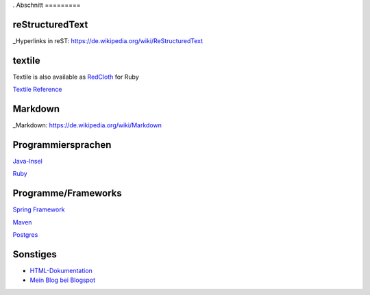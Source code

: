 .. title: Programmierung
.. slug: programmierung
.. date: 2016-12-14 13:57:44 UTC+01:00
.. tags: 
.. category:    
.. link: 
.. description: programmierung für Fritz Heinrichmeyer
.. type: text
.
Abschnitt
=========

reStructuredText
----------------

_Hyperlinks in reST: https://de.wikipedia.org/wiki/ReStructuredText


textile
-------

Textile is also available as `RedCloth <http://redcloth.org/>`_ for Ruby

`Textile Reference <http://redcloth.org/hobix.com/textile>`_ 


Markdown
--------

_Markdown:  https://de.wikipedia.org/wiki/Markdown

Programmiersprachen
-------------------

`Java-Insel <http://openbook.galileocomputing.de/javainsel8/>`_

`Ruby <http://ruby-doc.org/docs/ProgrammingRuby/>`_

Programme/Frameworks
--------------------

`Spring Framework <http://www.springsource.org/documentation>`_

`Maven <http://www.sonatype.com/books/mvnref-book/reference/public-book.html>`_

`Postgres <http://www.postgresql.org/docs/8.1/static/index.html>`_

Sonstiges
---------

- `HTML-Dokumentation <http://de.selfhtml.org/>`_
- `Mein Blog bei Blogspot <http://heinrichmeyer.blogspot.com/>`_

